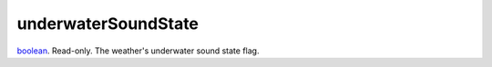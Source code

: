 underwaterSoundState
====================================================================================================

`boolean`_. Read-only. The weather's underwater sound state flag.

.. _`boolean`: ../../../lua/type/boolean.html
